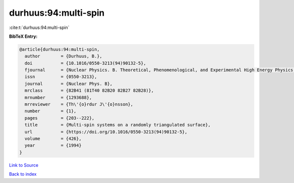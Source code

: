 durhuus:94:multi-spin
=====================

:cite:t:`durhuus:94:multi-spin`

**BibTeX Entry:**

.. code-block:: bibtex

   @article{durhuus:94:multi-spin,
     author        = {Durhuus, B.},
     doi           = {10.1016/0550-3213(94)90132-5},
     fjournal      = {Nuclear Physics. B. Theoretical, Phenomenological, and Experimental High Energy Physics. Quantum Field Theory and Statistical Systems},
     issn          = {0550-3213},
     journal       = {Nuclear Phys. B},
     mrclass       = {82B41 (81T40 82B20 82B27 82B28)},
     mrnumber      = {1293688},
     mrreviewer    = {Th\'{o}rdur J\'{o}nsson},
     number        = {1},
     pages         = {203--222},
     title         = {Multi-spin systems on a randomly triangulated surface},
     url           = {https://doi.org/10.1016/0550-3213(94)90132-5},
     volume        = {426},
     year          = {1994}
   }

`Link to Source <https://doi.org/10.1016/0550-3213(94)90132-5},>`_


`Back to index <../By-Cite-Keys.html>`_
